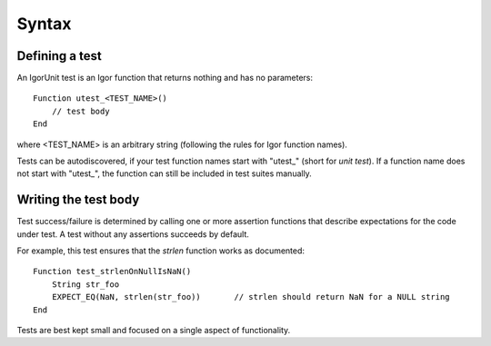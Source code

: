 Syntax
======

Defining a test
---------------

An IgorUnit test is an Igor function that returns nothing and has no
parameters::

  Function utest_<TEST_NAME>()
      // test body
  End

where <TEST_NAME> is an arbitrary string (following the rules for Igor
function names).

Tests can be autodiscovered, if your test function names start with
"utest_" (short for *unit test*). If a function name does not start
with "utest_", the function can still be included in test suites
manually.

Writing the test body
---------------------

Test success/failure is determined by calling one or more assertion
functions that describe expectations for the code under test. A test
without any assertions succeeds by default.

For example, this test ensures that the *strlen* function works as
documented::

  Function test_strlenOnNullIsNaN()
      String str_foo
      EXPECT_EQ(NaN, strlen(str_foo))       // strlen should return NaN for a NULL string
  End

Tests are best kept small and focused on a single aspect of
functionality.
